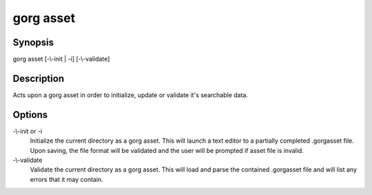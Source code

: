 gorg asset
========================

Synopsis
------------------

gorg asset [-\\-init | -i] [-\\-validate] 

Description
------------------

Acts upon a gorg asset in order to initialize, update or validate it's 
searchable data.


Options
------------------

-\\-init or -i
    Initialize the current directory as a gorg asset. This will launch a text
    editor to a partially completed .gorgasset file. Upon saving, the file format
    will be validated and the user will be prompted if asset file is invalid.

-\\-validate
    Validate the current directory as a gorg asset. This will load and parse
    the contained .gorgasset file and will list any errors that it may
    contain.
